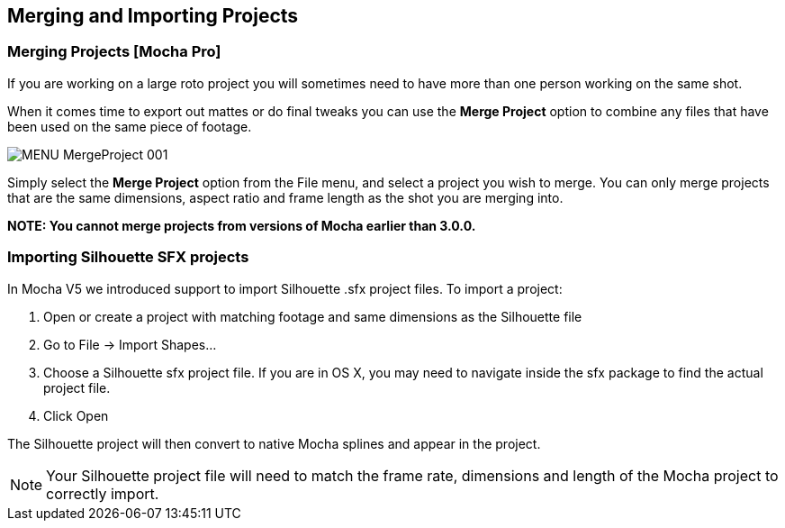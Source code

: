 
== Merging and Importing Projects

=== Merging Projects [Mocha Pro]

If you are working on a large roto project you will sometimes need to have more than one person working on the same shot.

When it comes time to export out mattes or do final tweaks you can use the *Merge Project* option to combine any files that have been used on the same piece of footage.

image:UserGuide/en_US/images/MENU_MergeProject_001.jpg[]

Simply select the *Merge Project* option from the File menu, and select a project you wish to merge. You can only merge projects that are the same dimensions, aspect ratio and frame length as the shot you are merging into.

*NOTE: You cannot merge projects from versions of Mocha earlier than 3.0.0.*


=== Importing Silhouette SFX projects

In Mocha V5 we introduced support to import Silhouette .sfx project files. To import a project:

. Open or create a project with matching footage and same dimensions as the Silhouette file
. Go to File -> Import Shapes...
. Choose a Silhouette sfx project file. If you are in OS X, you may need to navigate inside the sfx package to find the actual project file.
. Click Open

The Silhouette project will then convert to native Mocha splines and appear in the project.

NOTE: Your Silhouette project file will need to match the frame rate, dimensions and length of the Mocha project to correctly import.
